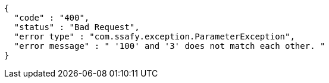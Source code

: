 [source,options="nowrap"]
----
{
  "code" : "400",
  "status" : "Bad Request",
  "error type" : "com.ssafy.exception.ParameterException",
  "error message" : " '100' and '3' does not match each other. "
}
----